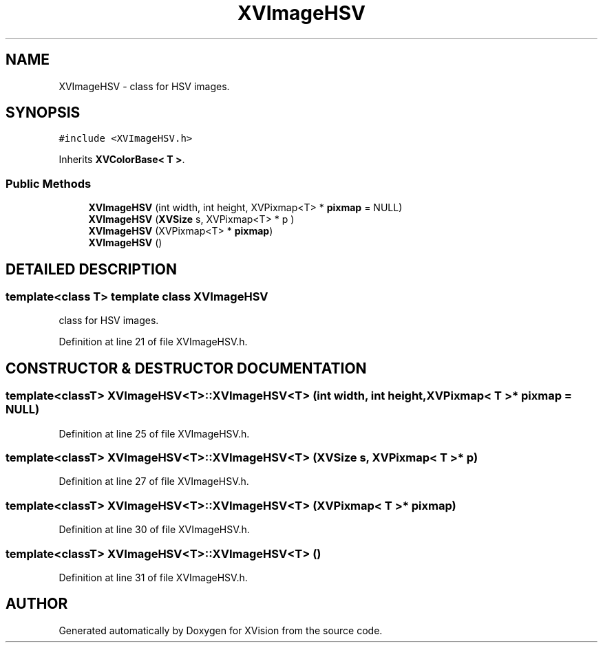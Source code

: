 .TH XVImageHSV 3 "26 Oct 2007" "XVision" \" -*- nroff -*-
.ad l
.nh
.SH NAME
XVImageHSV \- class for HSV images. 
.SH SYNOPSIS
.br
.PP
\fC#include <XVImageHSV.h>\fR
.PP
Inherits \fBXVColorBase< T >\fR.
.PP
.SS Public Methods

.in +1c
.ti -1c
.RI "\fBXVImageHSV\fR (int width, int height, XVPixmap<T> * \fBpixmap\fR = NULL)"
.br
.ti -1c
.RI "\fBXVImageHSV\fR (\fBXVSize\fR s, XVPixmap<T> * p )"
.br
.ti -1c
.RI "\fBXVImageHSV\fR (XVPixmap<T> * \fBpixmap\fR)"
.br
.ti -1c
.RI "\fBXVImageHSV\fR ()"
.br
.in -1c
.SH DETAILED DESCRIPTION
.PP 

.SS template<class T>  template class XVImageHSV
class for HSV images.
.PP
Definition at line 21 of file XVImageHSV.h.
.SH CONSTRUCTOR & DESTRUCTOR DOCUMENTATION
.PP 
.SS template<classT> XVImageHSV<T>::XVImageHSV<T> (int width, int height, XVPixmap< T >* pixmap = NULL)
.PP
Definition at line 25 of file XVImageHSV.h.
.SS template<classT> XVImageHSV<T>::XVImageHSV<T> (\fBXVSize\fR s, XVPixmap< T >* p)
.PP
Definition at line 27 of file XVImageHSV.h.
.SS template<classT> XVImageHSV<T>::XVImageHSV<T> (XVPixmap< T >* pixmap)
.PP
Definition at line 30 of file XVImageHSV.h.
.SS template<classT> XVImageHSV<T>::XVImageHSV<T> ()
.PP
Definition at line 31 of file XVImageHSV.h.

.SH AUTHOR
.PP 
Generated automatically by Doxygen for XVision from the source code.